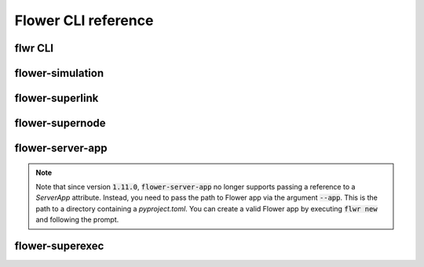 Flower CLI reference
====================

.. _flwr-apiref:

flwr CLI
~~~~~~~~

.. click:: flwr.cli.app:typer_click_object
   :prog: flwr
   :nested: full

.. _flower-simulation-apiref:

flower-simulation
~~~~~~~~~~~~~~~~~

.. argparse::
   :module: flwr.simulation.run_simulation
   :func: _parse_args_run_simulation
   :prog: flower-simulation

.. _flower-superlink-apiref:

flower-superlink
~~~~~~~~~~~~~~~~

.. argparse::
   :module: flwr.server.app
   :func:  _parse_args_run_superlink
   :prog: flower-superlink

.. _flower-supernode-apiref:

flower-supernode
~~~~~~~~~~~~~~~~~

.. argparse::
   :module: flwr.client.supernode.app
   :func: _parse_args_run_supernode
   :prog: flower-supernode

.. _flower-server-app-apiref:

flower-server-app
~~~~~~~~~~~~~~~~~

.. note::
   Note that since version :code:`1.11.0`, :code:`flower-server-app` no longer supports passing a reference to a `ServerApp` attribute.
   Instead, you need to pass the path to Flower app via the argument :code:`--app`.
   This is the path to a directory containing a `pyproject.toml`.
   You can create a valid Flower app by executing :code:`flwr new` and following the prompt.

.. argparse::
   :module: flwr.server.run_serverapp
   :func: _parse_args_run_server_app
   :prog: flower-server-app

.. _flower-superexec-apiref:

flower-superexec
~~~~~~~~~~~~~~~~~

.. argparse::
   :module: flwr.superexec.app
   :func: _parse_args_run_superexec
   :prog: flower-superexec